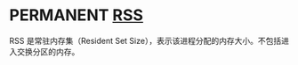 * PERMANENT [[https://en.wikipedia.org/wiki/Resident_set_size][RSS]]
  CLOSED: [2021-11-06 六 23:22]

RSS 是常驻内存集（Resident Set Size），表示该进程分配的内存大小。不包括进入交换分区的内存。

